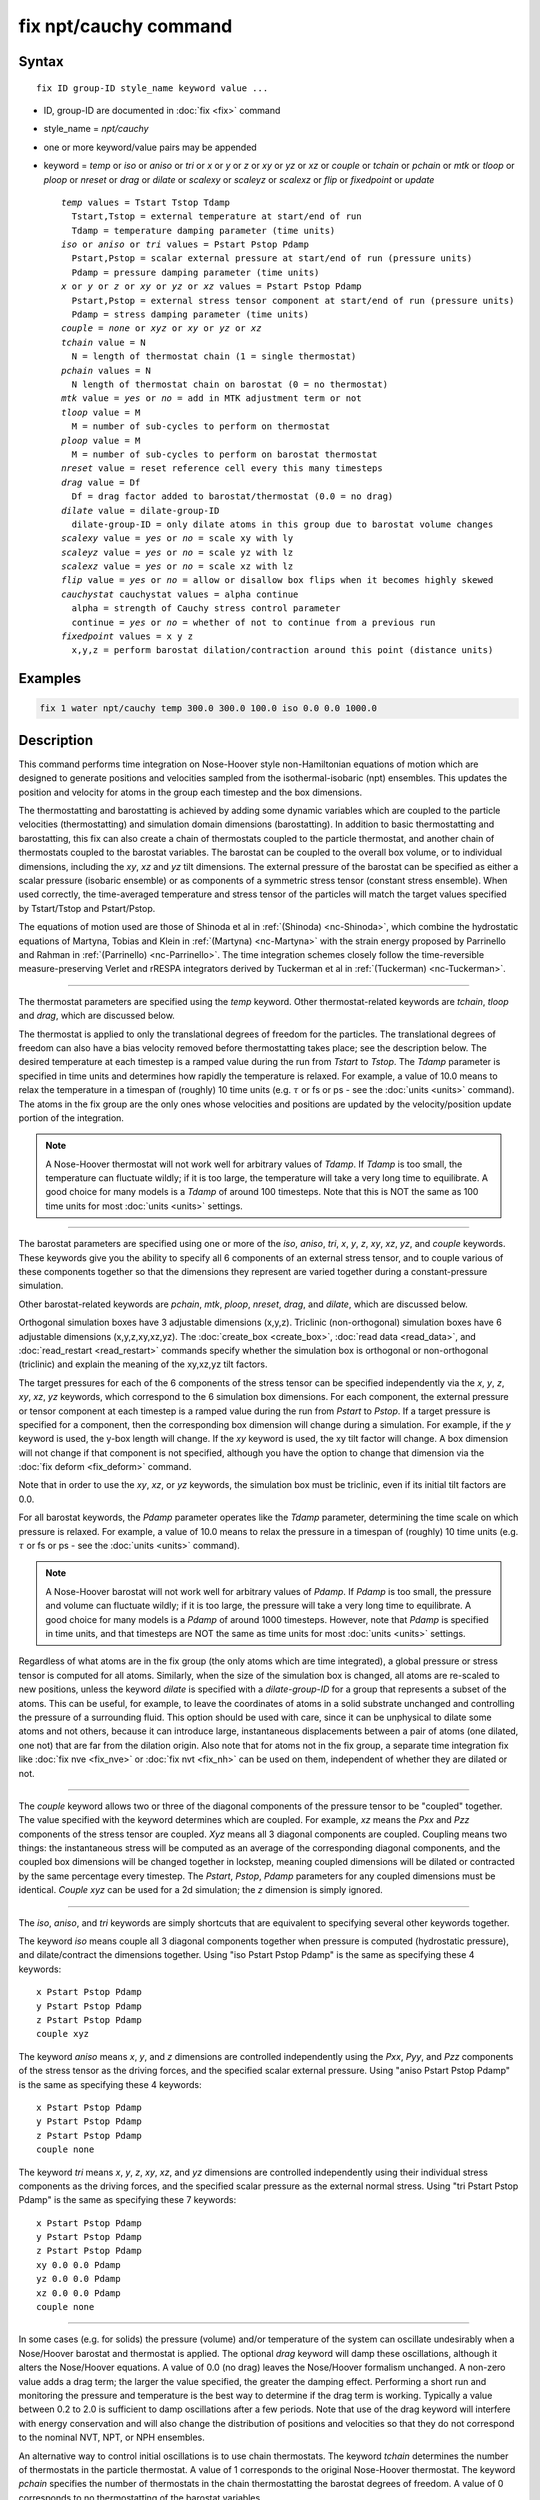 .. index:: fix npt/cauchy

fix npt/cauchy command
======================

Syntax
""""""

.. parsed-literal::

   fix ID group-ID style_name keyword value ...

* ID, group-ID are documented in :doc:`fix <fix>` command
* style_name = *npt/cauchy*
* one or more keyword/value pairs may be appended
* keyword = *temp* or *iso* or *aniso* or *tri* or *x* or *y* or *z* or *xy* or *yz* or *xz* or *couple* or *tchain* or *pchain* or *mtk* or *tloop* or *ploop* or *nreset* or *drag* or *dilate* or *scalexy* or *scaleyz* or *scalexz* or *flip* or *fixedpoint* or *update*

  .. parsed-literal::

       *temp* values = Tstart Tstop Tdamp
         Tstart,Tstop = external temperature at start/end of run
         Tdamp = temperature damping parameter (time units)
       *iso* or *aniso* or *tri* values = Pstart Pstop Pdamp
         Pstart,Pstop = scalar external pressure at start/end of run (pressure units)
         Pdamp = pressure damping parameter (time units)
       *x* or *y* or *z* or *xy* or *yz* or *xz* values = Pstart Pstop Pdamp
         Pstart,Pstop = external stress tensor component at start/end of run (pressure units)
         Pdamp = stress damping parameter (time units)
       *couple* = *none* or *xyz* or *xy* or *yz* or *xz*
       *tchain* value = N
         N = length of thermostat chain (1 = single thermostat)
       *pchain* values = N
         N length of thermostat chain on barostat (0 = no thermostat)
       *mtk* value = *yes* or *no* = add in MTK adjustment term or not
       *tloop* value = M
         M = number of sub-cycles to perform on thermostat
       *ploop* value = M
         M = number of sub-cycles to perform on barostat thermostat
       *nreset* value = reset reference cell every this many timesteps
       *drag* value = Df
         Df = drag factor added to barostat/thermostat (0.0 = no drag)
       *dilate* value = dilate-group-ID
         dilate-group-ID = only dilate atoms in this group due to barostat volume changes
       *scalexy* value = *yes* or *no* = scale xy with ly
       *scaleyz* value = *yes* or *no* = scale yz with lz
       *scalexz* value = *yes* or *no* = scale xz with lz
       *flip* value = *yes* or *no* = allow or disallow box flips when it becomes highly skewed
       *cauchystat* cauchystat values = alpha continue
         alpha = strength of Cauchy stress control parameter
         continue = *yes* or *no* = whether of not to continue from a previous run
       *fixedpoint* values = x y z
         x,y,z = perform barostat dilation/contraction around this point (distance units)

Examples
""""""""

.. code-block:: LAMMPS

   fix 1 water npt/cauchy temp 300.0 300.0 100.0 iso 0.0 0.0 1000.0

Description
"""""""""""

This command performs time integration on Nose-Hoover style
non-Hamiltonian equations of motion which are designed to generate
positions and velocities sampled from the isothermal-isobaric (npt)
ensembles.  This updates the position and velocity for atoms in the
group each timestep and the box dimensions.

The thermostatting and barostatting is achieved by adding some dynamic
variables which are coupled to the particle velocities
(thermostatting) and simulation domain dimensions (barostatting).  In
addition to basic thermostatting and barostatting, this fix can
also create a chain of thermostats coupled to the particle thermostat,
and another chain of thermostats coupled to the barostat
variables. The barostat can be coupled to the overall box volume, or
to individual dimensions, including the *xy*\ , *xz* and *yz* tilt
dimensions. The external pressure of the barostat can be specified as
either a scalar pressure (isobaric ensemble) or as components of a
symmetric stress tensor (constant stress ensemble).  When used
correctly, the time-averaged temperature and stress tensor of the
particles will match the target values specified by Tstart/Tstop and
Pstart/Pstop.

The equations of motion used are those of Shinoda et al in
:ref:`(Shinoda) <nc-Shinoda>`, which combine the hydrostatic equations of
Martyna, Tobias and Klein in :ref:`(Martyna) <nc-Martyna>` with the strain
energy proposed by Parrinello and Rahman in
:ref:`(Parrinello) <nc-Parrinello>`.  The time integration schemes closely
follow the time-reversible measure-preserving Verlet and rRESPA
integrators derived by Tuckerman et al in :ref:`(Tuckerman) <nc-Tuckerman>`.

----------

The thermostat parameters are specified using the *temp* keyword.
Other thermostat-related keywords are *tchain*\ , *tloop* and *drag*\ ,
which are discussed below.

The thermostat is applied to only the translational degrees of freedom
for the particles.  The translational degrees of freedom can also have
a bias velocity removed before thermostatting takes place; see the
description below.  The desired temperature at each timestep is a
ramped value during the run from *Tstart* to *Tstop*\ .  The *Tdamp*
parameter is specified in time units and determines how rapidly the
temperature is relaxed.  For example, a value of 10.0 means to relax
the temperature in a timespan of (roughly) 10 time units (e.g. :math:`\tau`
or fs or ps - see the :doc:`units <units>` command).  The atoms in the
fix group are the only ones whose velocities and positions are updated
by the velocity/position update portion of the integration.

.. note::

   A Nose-Hoover thermostat will not work well for arbitrary values
   of *Tdamp*\ .  If *Tdamp* is too small, the temperature can fluctuate
   wildly; if it is too large, the temperature will take a very long time
   to equilibrate.  A good choice for many models is a *Tdamp* of around
   100 timesteps.  Note that this is NOT the same as 100 time units for
   most :doc:`units <units>` settings.

----------

The barostat parameters are specified using one or more of the *iso*\ ,
*aniso*\ , *tri*\ , *x*\ , *y*\ , *z*\ , *xy*\ , *xz*\ , *yz*\ , and *couple* keywords.
These keywords give you the ability to specify all 6 components of an
external stress tensor, and to couple various of these components
together so that the dimensions they represent are varied together
during a constant-pressure simulation.

Other barostat-related keywords are *pchain*\ , *mtk*\ , *ploop*\ ,
*nreset*\ , *drag*\ , and *dilate*\ , which are discussed below.

Orthogonal simulation boxes have 3 adjustable dimensions (x,y,z).
Triclinic (non-orthogonal) simulation boxes have 6 adjustable
dimensions (x,y,z,xy,xz,yz).  The :doc:`create_box <create_box>`, :doc:`read data <read_data>`, and :doc:`read_restart <read_restart>` commands
specify whether the simulation box is orthogonal or non-orthogonal
(triclinic) and explain the meaning of the xy,xz,yz tilt factors.

The target pressures for each of the 6 components of the stress tensor
can be specified independently via the *x*\ , *y*\ , *z*\ , *xy*\ , *xz*\ , *yz*
keywords, which correspond to the 6 simulation box dimensions.  For
each component, the external pressure or tensor component at each
timestep is a ramped value during the run from *Pstart* to *Pstop*\ .
If a target pressure is specified for a component, then the
corresponding box dimension will change during a simulation.  For
example, if the *y* keyword is used, the y-box length will change.  If
the *xy* keyword is used, the xy tilt factor will change.  A box
dimension will not change if that component is not specified, although
you have the option to change that dimension via the :doc:`fix deform <fix_deform>` command.

Note that in order to use the *xy*\ , *xz*\ , or *yz* keywords, the
simulation box must be triclinic, even if its initial tilt factors are
0.0.

For all barostat keywords, the *Pdamp* parameter operates like the
*Tdamp* parameter, determining the time scale on which pressure is
relaxed.  For example, a value of 10.0 means to relax the pressure in
a timespan of (roughly) 10 time units (e.g. :math:`\tau` or fs or ps
- see the :doc:`units <units>` command).

.. note::

   A Nose-Hoover barostat will not work well for arbitrary values
   of *Pdamp*\ .  If *Pdamp* is too small, the pressure and volume can
   fluctuate wildly; if it is too large, the pressure will take a very
   long time to equilibrate.  A good choice for many models is a *Pdamp*
   of around 1000 timesteps.  However, note that *Pdamp* is specified in
   time units, and that timesteps are NOT the same as time units for most
   :doc:`units <units>` settings.

Regardless of what atoms are in the fix group (the only atoms which
are time integrated), a global pressure or stress tensor is computed
for all atoms.  Similarly, when the size of the simulation box is
changed, all atoms are re-scaled to new positions, unless the keyword
*dilate* is specified with a *dilate-group-ID* for a group that
represents a subset of the atoms.  This can be useful, for example, to
leave the coordinates of atoms in a solid substrate unchanged and
controlling the pressure of a surrounding fluid.  This option should
be used with care, since it can be unphysical to dilate some atoms and
not others, because it can introduce large, instantaneous
displacements between a pair of atoms (one dilated, one not) that are
far from the dilation origin.  Also note that for atoms not in the fix
group, a separate time integration fix like :doc:`fix nve <fix_nve>` or
:doc:`fix nvt <fix_nh>` can be used on them, independent of whether they
are dilated or not.

----------

The *couple* keyword allows two or three of the diagonal components of
the pressure tensor to be "coupled" together.  The value specified
with the keyword determines which are coupled.  For example, *xz*
means the *Pxx* and *Pzz* components of the stress tensor are coupled.
*Xyz* means all 3 diagonal components are coupled.  Coupling means two
things: the instantaneous stress will be computed as an average of the
corresponding diagonal components, and the coupled box dimensions will
be changed together in lockstep, meaning coupled dimensions will be
dilated or contracted by the same percentage every timestep.  The
*Pstart*\ , *Pstop*\ , *Pdamp* parameters for any coupled dimensions must
be identical.  *Couple xyz* can be used for a 2d simulation; the *z*
dimension is simply ignored.

----------

The *iso*\ , *aniso*\ , and *tri* keywords are simply shortcuts that are
equivalent to specifying several other keywords together.

The keyword *iso* means couple all 3 diagonal components together when
pressure is computed (hydrostatic pressure), and dilate/contract the
dimensions together.  Using "iso Pstart Pstop Pdamp" is the same as
specifying these 4 keywords:

.. parsed-literal::

   x Pstart Pstop Pdamp
   y Pstart Pstop Pdamp
   z Pstart Pstop Pdamp
   couple xyz

The keyword *aniso* means *x*\ , *y*\ , and *z* dimensions are controlled
independently using the *Pxx*\ , *Pyy*\ , and *Pzz* components of the
stress tensor as the driving forces, and the specified scalar external
pressure.  Using "aniso Pstart Pstop Pdamp" is the same as specifying
these 4 keywords:

.. parsed-literal::

   x Pstart Pstop Pdamp
   y Pstart Pstop Pdamp
   z Pstart Pstop Pdamp
   couple none

The keyword *tri* means *x*\ , *y*\ , *z*\ , *xy*\ , *xz*\ , and *yz* dimensions
are controlled independently using their individual stress components
as the driving forces, and the specified scalar pressure as the
external normal stress.  Using "tri Pstart Pstop Pdamp" is the same as
specifying these 7 keywords:

.. parsed-literal::

   x Pstart Pstop Pdamp
   y Pstart Pstop Pdamp
   z Pstart Pstop Pdamp
   xy 0.0 0.0 Pdamp
   yz 0.0 0.0 Pdamp
   xz 0.0 0.0 Pdamp
   couple none

----------

In some cases (e.g. for solids) the pressure (volume) and/or
temperature of the system can oscillate undesirably when a Nose/Hoover
barostat and thermostat is applied.  The optional *drag* keyword will
damp these oscillations, although it alters the Nose/Hoover equations.
A value of 0.0 (no drag) leaves the Nose/Hoover formalism unchanged.
A non-zero value adds a drag term; the larger the value specified, the
greater the damping effect.  Performing a short run and monitoring the
pressure and temperature is the best way to determine if the drag term
is working.  Typically a value between 0.2 to 2.0 is sufficient to
damp oscillations after a few periods. Note that use of the drag
keyword will interfere with energy conservation and will also change
the distribution of positions and velocities so that they do not
correspond to the nominal NVT, NPT, or NPH ensembles.

An alternative way to control initial oscillations is to use chain
thermostats. The keyword *tchain* determines the number of thermostats
in the particle thermostat. A value of 1 corresponds to the original
Nose-Hoover thermostat. The keyword *pchain* specifies the number of
thermostats in the chain thermostatting the barostat degrees of
freedom. A value of 0 corresponds to no thermostatting of the
barostat variables.

The *mtk* keyword controls whether or not the correction terms due to
Martyna, Tuckerman, and Klein are included in the equations of motion
:ref:`(Martyna) <nc-Martyna>`.  Specifying *no* reproduces the original
Hoover barostat, whose volume probability distribution function
differs from the true NPT and NPH ensembles by a factor of 1/V.  Hence
using *yes* is more correct, but in many cases the difference is
negligible.

The keyword *tloop* can be used to improve the accuracy of integration
scheme at little extra cost.  The initial and final updates of the
thermostat variables are broken up into *tloop* sub-steps, each of
length *dt*\ /\ *tloop*\ . This corresponds to using a first-order
Suzuki-Yoshida scheme :ref:`(Tuckerman) <nc-Tuckerman>`.  The keyword *ploop*
does the same thing for the barostat thermostat.

The keyword *nreset* controls how often the reference dimensions used
to define the strain energy are reset.  If this keyword is not used,
or is given a value of zero, then the reference dimensions are set to
those of the initial simulation domain and are never changed. If the
simulation domain changes significantly during the simulation, then
the final average pressure tensor will differ significantly from the
specified values of the external stress tensor.  A value of *nstep*
means that every *nstep* timesteps, the reference dimensions are set
to those of the current simulation domain.

The *scaleyz*\ , *scalexz*\ , and *scalexy* keywords control whether or
not the corresponding tilt factors are scaled with the associated box
dimensions when barostatting triclinic periodic cells.  The default
values *yes* will turn on scaling, which corresponds to adjusting the
linear dimensions of the cell while preserving its shape.  Choosing
*no* ensures that the tilt factors are not scaled with the box
dimensions. See below for restrictions and default values in different
situations. In older versions of LAMMPS, scaling of tilt factors was
not performed. The old behavior can be recovered by setting all three
scale keywords to *no*\ .

The *flip* keyword allows the tilt factors for a triclinic box to
exceed half the distance of the parallel box length, as discussed
below.  If the *flip* value is set to *yes*\ , the bound is enforced by
flipping the box when it is exceeded.  If the *flip* value is set to
*no*\ , the tilt will continue to change without flipping.  Note that if
applied stress induces large deformations (e.g. in a liquid), this
means the box shape can tilt dramatically and LAMMPS will run less
efficiently, due to the large volume of communication needed to
acquire ghost atoms around a processor's irregular-shaped sub-domain.
For extreme values of tilt, LAMMPS may also lose atoms and generate an
error.

The *fixedpoint* keyword specifies the fixed point for barostat volume
changes. By default, it is the center of the box.  Whatever point is
chosen will not move during the simulation.  For example, if the lower
periodic boundaries pass through (0,0,0), and this point is provided
to *fixedpoint*\ , then the lower periodic boundaries will remain at
(0,0,0), while the upper periodic boundaries will move twice as
far. In all cases, the particle trajectories are unaffected by the
chosen value, except for a time-dependent constant translation of
positions.

----------

.. note::

   Using a barostat coupled to tilt dimensions *xy*\ , *xz*\ , *yz* can
   sometimes result in arbitrarily large values of the tilt dimensions,
   i.e. a dramatically deformed simulation box.  LAMMPS allows the tilt
   factors to grow a small amount beyond the normal limit of half the box
   length (0.6 times the box length), and then performs a box "flip" to
   an equivalent periodic cell.  See the discussion of the *flip* keyword
   above, to allow this bound to be exceeded, if desired.

The flip operation is described in more detail in the doc page for
:doc:`fix deform <fix_deform>`.  Both the barostat dynamics and the atom
trajectories are unaffected by this operation.  However, if a tilt
factor is incremented by a large amount (1.5 times the box length) on
a single timestep, LAMMPS can not accommodate this event and will
terminate the simulation with an error. This error typically indicates
that there is something badly wrong with how the simulation was
constructed, such as specifying values of *Pstart* that are too far
from the current stress value, or specifying a timestep that is too
large. Triclinic barostatting should be used with care. This also is
true for other barostat styles, although they tend to be more
forgiving of insults. In particular, it is important to recognize that
equilibrium liquids can not support a shear stress and that
equilibrium solids can not support shear stresses that exceed the
yield stress.

One exception to this rule is if the 1st dimension in the tilt factor
(x for xy) is non-periodic.  In that case, the limits on the tilt
factor are not enforced, since flipping the box in that dimension does
not change the atom positions due to non-periodicity.  In this mode,
if you tilt the system to extreme angles, the simulation will simply
become inefficient due to the highly skewed simulation box.

.. note::

   Unlike the :doc:`fix temp/berendsen <fix_temp_berendsen>` command
   which performs thermostatting but NO time integration, this fix
   performs thermostatting/barostatting AND time integration.  Thus you
   should not use any other time integration fix, such as :doc:`fix nve <fix_nve>` on atoms to which this fix is applied.  Likewise,
   fix npt/cauchy should not normally be used on atoms that also
   have their temperature controlled by another fix - e.g. by :doc:`fix langevin <fix_nh>` or :doc:`fix temp/rescale <fix_temp_rescale>`
   commands.

See the :doc:`Howto thermostat <Howto_thermostat>` and :doc:`Howto barostat <Howto_barostat>` doc pages for a discussion of different
ways to compute temperature and perform thermostatting and
barostatting.

----------

This fix compute a temperature and pressure each timestep.  To do
this, the fix creates its own computes of style "temp" and "pressure",
as if one of these sets of commands had been issued:

.. code-block:: LAMMPS

   compute fix-ID_temp all temp
   compute fix-ID_press all pressure fix-ID_temp

The group for both the new temperature and pressure compute is "all"
since pressure is computed for the entire system.  See the :doc:`compute temp <compute_temp>` and :doc:`compute pressure <compute_pressure>`
commands for details.  Note that the IDs of the new computes are the
fix-ID + underscore + "temp" or fix_ID + underscore + "press".

Note that these are NOT the computes used by thermodynamic output (see
the :doc:`thermo_style <thermo_style>` command) with ID = *thermo_temp*
and *thermo_press*.  This means you can change the attributes of these
fix's temperature or pressure via the
:doc:`compute_modify <compute_modify>` command.  Or you can print this
temperature or pressure during thermodynamic output via the
:doc:`thermo_style custom <thermo_style>` command using the appropriate
compute-ID.  It also means that changing attributes of *thermo_temp*
or *thermo_press* will have no effect on this fix.

Like other fixes that perform thermostatting, fix npt/cauchy can
be used with :doc:`compute commands <compute>` that calculate a
temperature after removing a "bias" from the atom velocities.
E.g. removing the center-of-mass velocity from a group of atoms or
only calculating temperature on the x-component of velocity or only
calculating temperature for atoms in a geometric region.  This is not
done by default, but only if the :doc:`fix_modify <fix_modify>` command
is used to assign a temperature compute to this fix that includes such
a bias term.  See the doc pages for individual :doc:`compute commands <compute>` to determine which ones include a bias.  In
this case, the thermostat works in the following manner: the current
temperature is calculated taking the bias into account, bias is
removed from each atom, thermostatting is performed on the remaining
thermal degrees of freedom, and the bias is added back in.

----------

This fix can be used with either the *verlet* or *respa*
:doc:`integrators <run_style>`. When using this fix
with *respa*\ , LAMMPS uses an integrator constructed
according to the following factorization of the Liouville propagator
(for two rRESPA levels):

.. math::

   \exp \left(\mathrm{i} L \Delta t \right) = & \hat{E}
   \exp \left(\mathrm{i} L_{\rm T\textrm{-}baro} \frac{\Delta t}{2} \right)
   \exp \left(\mathrm{i} L_{\rm T\textrm{-}part} \frac{\Delta t}{2} \right)
   \exp \left(\mathrm{i} L_{\epsilon , 2} \frac{\Delta t}{2} \right)
   \exp \left(\mathrm{i} L_{2}^{(2)} \frac{\Delta t}{2} \right) \\
   &\times \left[
   \exp \left(\mathrm{i} L_{2}^{(1)} \frac{\Delta t}{2n} \right)
   \exp \left(\mathrm{i} L_{\epsilon , 1} \frac{\Delta t}{2n} \right)
   \exp \left(\mathrm{i} L_1 \frac{\Delta t}{n} \right)
   \exp \left(\mathrm{i} L_{\epsilon , 1} \frac{\Delta t}{2n} \right)
   \exp \left(\mathrm{i} L_{2}^{(1)} \frac{\Delta t}{2n} \right)
   \right]^n \\
   &\times
   \exp \left(\mathrm{i} L_{2}^{(2)} \frac{\Delta t}{2} \right)
   \exp \left(\mathrm{i} L_{\epsilon , 2} \frac{\Delta t}{2} \right)
   \exp \left(\mathrm{i} L_{\rm T\textrm{-}part} \frac{\Delta t}{2} \right)
   \exp \left(\mathrm{i} L_{\rm T\textrm{-}baro} \frac{\Delta t}{2} \right) \\
   &+ \mathcal{O} \left(\Delta t^3 \right)

This factorization differs somewhat from that of Tuckerman et al, in
that the barostat is only updated at the outermost rRESPA level,
whereas Tuckerman's factorization requires splitting the pressure into
pieces corresponding to the forces computed at each rRESPA level. In
theory, the latter method will exhibit better numerical stability. In
practice, because Pdamp is normally chosen to be a large multiple of
the outermost rRESPA timestep, the barostat dynamics are not the
limiting factor for numerical stability. Both factorizations are
time-reversible and can be shown to preserve the phase space measure
of the underlying non-Hamiltonian equations of motion.

.. note::

   Under NPT dynamics, for a system with zero initial total linear
   momentum, the total momentum fluctuates close to zero.  It may occasionally
   undergo brief excursions to non-negligible values, before returning close
   to zero.  Over long simulations, this has the effect of causing the
   center-of-mass to undergo a slow random walk. This can be mitigated by
   resetting the momentum at infrequent intervals using the
   :doc:`fix momentum <fix_momentum>` command.

----------

**Restart, fix_modify, output, run start/stop, minimize info:**

This fix writes the state of all the thermostat and barostat
variables to :doc:`binary restart files <restart>`.  See the
:doc:`read_restart <read_restart>` command for info on how to re-specify
a fix in an input script that reads a restart file, so that the
operation of the fix continues in an uninterrupted fashion.

The :doc:`fix_modify <fix_modify>` *temp* and *press* options are
supported by this fix.  You can use them to assign a
:doc:`compute <compute>` you have defined to this fix which will be used
in its thermostatting or barostatting procedure, as described above.
If you do this, note that the kinetic energy derived from the compute
temperature should be consistent with the virial term computed using
all atoms for the pressure.  LAMMPS will warn you if you choose to
compute temperature on a subset of atoms.

.. note::

   If both the *temp* and *press* keywords are used in a single
   thermo_modify command (or in two separate commands), then the order in
   which the keywords are specified is important.  Note that a :doc:`pressure compute <compute_pressure>` defines its own temperature compute as
   an argument when it is specified.  The *temp* keyword will override
   this (for the pressure compute being used by fix npt), but only if the
   *temp* keyword comes after the *press* keyword.  If the *temp* keyword
   comes before the *press* keyword, then the new pressure compute
   specified by the *press* keyword will be unaffected by the *temp*
   setting.

The :doc:`fix_modify <fix_modify>` *energy* option is supported by this
fix to add the energy change induced by Nose/Hoover thermostatting
and barostatting to the system's potential energy as part of
:doc:`thermodynamic output <thermo_style>`.

This fix computes a global scalar and a global vector of quantities,
which can be accessed by various :doc:`output commands <Howto_output>`.
The scalar value calculated by this fix is "extensive"; the vector
values are "intensive".

The scalar is the cumulative energy change due to the fix.

The vector stores internal Nose/Hoover thermostat and barostat
variables.  The number and meaning of the vector values depends on
which fix is used and the settings for keywords *tchain* and *pchain*\ ,
which specify the number of Nose/Hoover chains for the thermostat and
barostat.  If no thermostatting is done, then *tchain* is 0.  If no
barostatting is done, then *pchain* is 0.  In the following list,
"ndof" is 0, 1, 3, or 6, and is the number of degrees of freedom in
the barostat.  Its value is 0 if no barostat is used, else its value
is 6 if any off-diagonal stress tensor component is barostatted, else
its value is 1 if *couple xyz* is used or *couple xy* for a 2d
simulation, otherwise its value is 3.

The order of values in the global vector and their meaning is as
follows.  The notation means there are tchain values for eta, followed
by tchain for eta_dot, followed by ndof for omega, etc:

* eta[tchain] = particle thermostat displacements (unitless)
* eta_dot[tchain] = particle thermostat velocities (1/time units)
* omega[ndof] = barostat displacements (unitless)
* omega_dot[ndof] = barostat velocities (1/time units)
* etap[pchain] = barostat thermostat displacements (unitless)
* etap_dot[pchain] = barostat thermostat velocities (1/time units)
* PE_eta[tchain] = potential energy of each particle thermostat displacement (energy units)
* KE_eta_dot[tchain] = kinetic energy of each particle thermostat velocity (energy units)
* PE_omega[ndof] = potential energy of each barostat displacement (energy units)
* KE_omega_dot[ndof] = kinetic energy of each barostat velocity (energy units)
* PE_etap[pchain] = potential energy of each barostat thermostat displacement (energy units)
* KE_etap_dot[pchain] = kinetic energy of each barostat thermostat velocity (energy units)
* PE_strain[1] = scalar strain energy (energy units)

This fix can ramp its external temperature and pressure over
multiple runs, using the *start* and *stop* keywords of the
:doc:`run <run>` command.  See the :doc:`run <run>` command for details of
how to do this.

This fix is not invoked during :doc:`energy minimization <minimize>`.

----------

Restrictions
""""""""""""

This fix is part of the USER-MISC package.  It is only enabled if
LAMMPS was built with that package.  See the :doc:`Build package <Build_package>` doc page for more info.

*X*\ , *y*\ , *z* cannot be barostatted if the associated dimension is not
periodic.  *Xy*\ , *xz*\ , and *yz* can only be barostatted if the
simulation domain is triclinic and the 2nd dimension in the keyword
(\ *y* dimension in *xy*\ ) is periodic.  *Z*\ , *xz*\ , and *yz*\ , cannot be
barostatted for 2D simulations.  The :doc:`create_box <create_box>`,
:doc:`read data <read_data>`, and :doc:`read_restart <read_restart>`
commands specify whether the simulation box is orthogonal or
non-orthogonal (triclinic) and explain the meaning of the xy,xz,yz
tilt factors.

For the *temp* keyword, the final Tstop cannot be 0.0 since it would
make the external T = 0.0 at some timestep during the simulation which
is not allowed in the Nose/Hoover formulation.

The *scaleyz yes* and *scalexz yes* keyword/value pairs can not be used
for 2D simulations. *scaleyz yes*\ , *scalexz yes*\ , and *scalexy yes* options
can only be used if the 2nd dimension in the keyword is periodic,
and if the tilt factor is not coupled to the barostat via keywords
*tri*\ , *yz*\ , *xz*\ , and *xy*\ .

Without the *cauchystat* keyword, the barostat algorithm
controls the Second-Piola Kirchhoff stress, which is a stress measure
referred to the unmodified (initial) simulation box.  If the box
deforms substantially during the equilibration, the difference between
the set values and the final true (Cauchy) stresses can be
considerable.

The *cauchystat* keyword modifies the barostat as per Miller et
al. (Miller)_"#nc-Miller" so that the Cauchy stress is controlled.
*alpha* is the non-dimensional parameter, typically set to 0.001 or
0.01 that determines how aggressively the algorithm drives the system
towards the set Cauchy stresses.  Larger values of *alpha* will modify
the system more quickly, but can lead to instabilities.  Smaller
values will lead to longer convergence time.  Since *alpha* also
influences how much the stress fluctuations deviate from the
equilibrium fluctuations, it should be set as small as possible.

A *continue* value of *yes* indicates that the fix is subsequent to a
previous run with the npt/cauchy fix, and the intention is to continue
from the converged stress state at the end of the previous run.  This
may be required, for example, when implementing a multi-step loading/unloading
sequence over several fixes.

Setting *alpha* to zero is not permitted.  To "turn off" the
cauchystat control and thus restore the equilibrium stress
fluctuations, two subsequent fixes should be used.  In the first, the
cauchystat flag is used and the simulation box equilibrates to the
correct shape for the desired stresses.  In the second, the *fix*
statement is identical except that the *cauchystat* keyword is removed
(along with related *alpha* and *continue* values). This restores the
original Parrinello-Rahman algorithm, but now with the correct simulation
box shape from the first fix.

This fix can be used with dynamic groups as defined by the
:doc:`group <group>` command.  Likewise it can be used with groups to
which atoms are added or deleted over time, e.g. a deposition
simulation.  However, the conservation properties of the thermostat
and barostat are defined for systems with a static set of atoms.  You
may observe odd behavior if the atoms in a group vary dramatically
over time or the atom count becomes very small.

Related commands
""""""""""""""""

:doc:`fix nve <fix_nve>`, :doc:`fix_modify <fix_modify>`,
:doc:`run_style <run_style>`

Default
"""""""

The keyword defaults are tchain = 3, pchain = 3, mtk = yes, tloop =
ploop = 1, nreset = 0, drag = 0.0, dilate = all, couple = none,
cauchystat = no,
scaleyz = scalexz = scalexy = yes if periodic in 2nd dimension and
not coupled to barostat, otherwise no.

----------

.. _nc-Martyna:

**(Martyna)** Martyna, Tobias and Klein, J Chem Phys, 101, 4177 (1994).

.. _nc-Parrinello:

**(Parrinello)** Parrinello and Rahman, J Appl Phys, 52, 7182 (1981).

.. _nc-Tuckerman:

**(Tuckerman)** Tuckerman, Alejandre, Lopez-Rendon, Jochim, and
Martyna, J Phys A: Math Gen, 39, 5629 (2006).

.. _nc-Shinoda:

**(Shinoda)** Shinoda, Shiga, and Mikami, Phys Rev B, 69, 134103 (2004).

.. _nc-Miller:

**(Miller)** Miller, Tadmor, Gibson, Bernstein and Pavia, J Chem Phys,
144, 184107 (2016).
